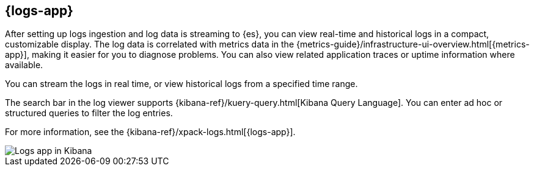 [[logs-ui-overview]]
[role="xpack"]
== {logs-app}

After setting up logs ingestion and log data is streaming to {es}, you can view real-time and historical logs in a compact, customizable display.
The log data is correlated with metrics data in the {metrics-guide}/infrastructure-ui-overview.html[{metrics-app}], making it easier for you to diagnose problems.
You can also view related application traces or uptime information where available.

You can stream the logs in real time, or view historical logs from a specified time range.

The search bar in the log viewer supports {kibana-ref}/kuery-query.html[Kibana Query Language].
You can enter ad hoc or structured queries to filter the log entries.

For more information, see the {kibana-ref}/xpack-logs.html[{logs-app}].

[role="screenshot"]
image::images/logs-console.png[Logs app in Kibana]
